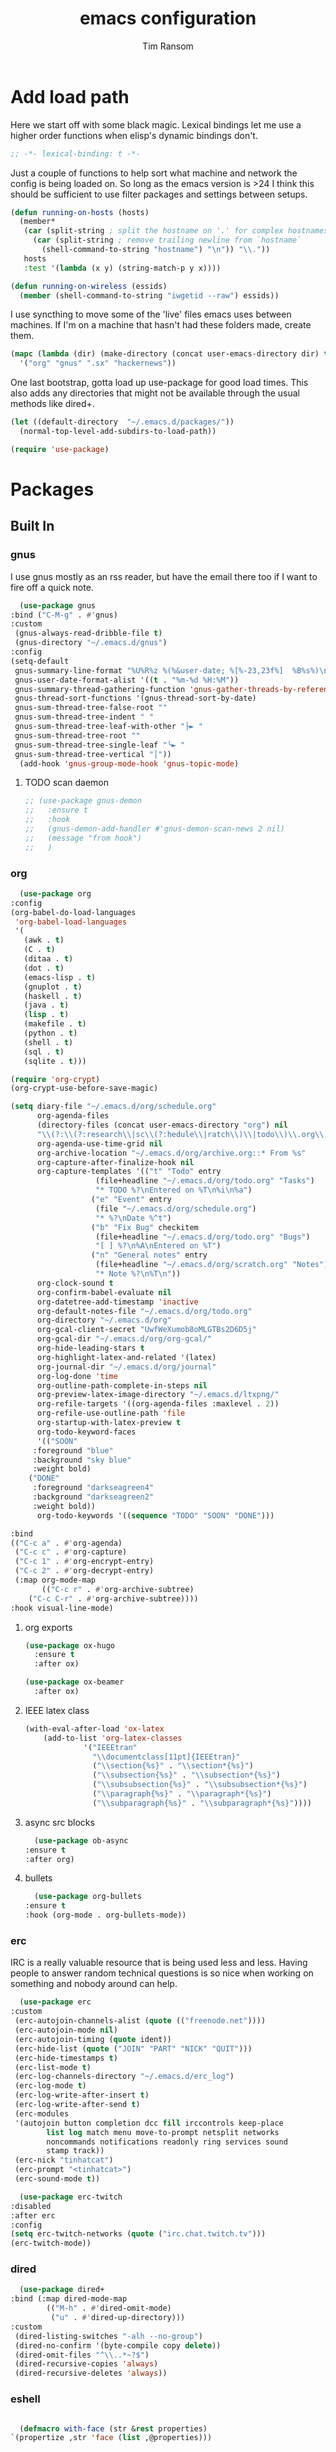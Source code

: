 #+AUTHOR: Tim Ransom
#+TITLE: emacs configuration

* Add load path

  Here we start off with some black magic. Lexical bindings let me use a higher order functions when elisp's dynamic bindings don't. 
  #+BEGIN_SRC emacs-lisp
    ;; -*- lexical-binding: t -*-
  #+END_SRC

  Just a couple of functions to help sort what machine and network the config is being loaded on. So long as the emacs version is >24 I think this should be sufficient to use filter packages and settings between setups.
  #+BEGIN_SRC emacs-lisp
    (defun running-on-hosts (hosts)
      (member*
       (car (split-string ; split the hostname on '.' for complex hostnames
	     (car (split-string ; remove trailing newline from `hostname`
		   (shell-command-to-string "hostname") "\n")) "\\."))
       hosts
       :test '(lambda (x y) (string-match-p y x))))

    (defun running-on-wireless (essids)
      (member (shell-command-to-string "iwgetid --raw") essids))
  #+END_SRC

  I use syncthing to move some of the 'live' files emacs uses between machines. If I'm on a machine that hasn't had these folders made, create them.
  #+BEGIN_SRC emacs-lisp
    (mapc (lambda (dir) (make-directory (concat user-emacs-directory dir) t))
	  '("org" "gnus" ".sx" "hackernews"))
  #+END_SRC

  One last bootstrap, gotta load up use-package for good load times. This also adds any directories that might not be available through the usual methods like dired+.
  #+BEGIN_SRC emacs-lisp
    (let ((default-directory  "~/.emacs.d/packages/"))
      (normal-top-level-add-subdirs-to-load-path))

    (require 'use-package)
  #+END_SRC

* Packages
** Built In
*** gnus

    I use gnus mostly as an rss reader, but have the email there too if I want to fire off a quick note.
    #+BEGIN_SRC emacs-lisp
      (use-package gnus
	:bind ("C-M-g" . #'gnus)
	:custom
	 (gnus-always-read-dribble-file t)
	 (gnus-directory "~/.emacs.d/gnus")
	:config
	(setq-default
	 gnus-summary-line-format "%U%R%z %(%&user-date; %[%-23,23f%]  %B%s%)\n"
	 gnus-user-date-format-alist '((t . "%m-%d %H:%M"))
	 gnus-summary-thread-gathering-function 'gnus-gather-threads-by-references
	 gnus-thread-sort-functions '(gnus-thread-sort-by-date)
	 gnus-sum-thread-tree-false-root ""
	 gnus-sum-thread-tree-indent " "
	 gnus-sum-thread-tree-leaf-with-other "├► "
	 gnus-sum-thread-tree-root ""
	 gnus-sum-thread-tree-single-leaf "╰► "
	 gnus-sum-thread-tree-vertical "│"))
      (add-hook 'gnus-group-mode-hook 'gnus-topic-mode)
    #+END_SRC

**** TODO scan daemon
     #+BEGIN_SRC emacs-lisp
       ;; (use-package gnus-demon
       ;;   :ensure t
       ;;   :hook
       ;;   (gnus-demon-add-handler #'gnus-demon-scan-news 2 nil)
       ;;   (message "from hook")
       ;;   )
     #+END_SRC

*** org
    #+BEGIN_SRC emacs-lisp
      (use-package org
	:config
	(org-babel-do-load-languages
	 'org-babel-load-languages
	 '(
	   (awk . t)
	   (C . t)
	   (ditaa . t)
	   (dot . t)
	   (emacs-lisp . t)
	   (gnuplot . t)
	   (haskell . t)
	   (java . t)
	   (lisp . t)
	   (makefile . t)
	   (python . t)
	   (shell . t)
	   (sql . t)
	   (sqlite . t)))

	(require 'org-crypt)
	(org-crypt-use-before-save-magic)

	(setq diary-file "~/.emacs.d/org/schedule.org"
	      org-agenda-files
	      (directory-files (concat user-emacs-directory "org") nil
	      "\\(?:\\(?:research\\|sc\\(?:hedule\\|ratch\\)\\|todo\\)\\.org\\)")
	      org-agenda-use-time-grid nil
	      org-archive-location "~/.emacs.d/org/archive.org::* From %s"
	      org-capture-after-finalize-hook nil
	      org-capture-templates '(("t" "Todo" entry
				       (file+headline "~/.emacs.d/org/todo.org" "Tasks")
				       "* TODO %?\nEntered on %T\n%i\n%a")
				      ("e" "Event" entry
				       (file "~/.emacs.d/org/schedule.org")
				       "* %?\nDate %^t")
				      ("b" "Fix Bug" checkitem
				       (file+headline "~/.emacs.d/org/todo.org" "Bugs")
				       "[ ] %?\n%A\nEntered on %T")
				      ("n" "General notes" entry
				       (file+headline "~/.emacs.d/org/scratch.org" "Notes")
				       "* Note %?\n%T\n"))
	      org-clock-sound t
	      org-confirm-babel-evaluate nil
	      org-datetree-add-timestamp 'inactive
	      org-default-notes-file "~/.emacs.d/org/todo.org"
	      org-directory "~/.emacs.d/org"
	      org-gcal-client-secret "UwfWeXumob8oMLGTBs2D6D5j"
	      org-gcal-dir "~/.emacs.d/org/org-gcal/"
	      org-hide-leading-stars t
	      org-highlight-latex-and-related '(latex)
	      org-journal-dir "~/.emacs.d/org/journal"
	      org-log-done 'time
	      org-outline-path-complete-in-steps nil
	      org-preview-latex-image-directory "~/.emacs.d/ltxpng/"
	      org-refile-targets '((org-agenda-files :maxlevel . 2))
	      org-refile-use-outline-path 'file
	      org-startup-with-latex-preview t
	      org-todo-keyword-faces
	      '(("SOON"
		 :foreground "blue"
		 :background "sky blue"
		 :weight bold)
		("DONE"
		 :foreground "darkseagreen4"
		 :background "darkseagreen2"
		 :weight bold))
	      org-todo-keywords '((sequence "TODO" "SOON" "DONE")))

	:bind
	(("C-c a" . #'org-agenda)
	 ("C-c c" . #'org-capture)
	 ("C-c 1" . #'org-encrypt-entry)
	 ("C-c 2" . #'org-decrypt-entry)
	 (:map org-mode-map
	       (("C-c r" . #'org-archive-subtree)
		("C-c C-r" . #'org-archive-subtree))))
	:hook visual-line-mode)
    #+END_SRC

**** org exports
#+BEGIN_SRC emacs-lisp
  (use-package ox-hugo
    :ensure t
    :after ox)

  (use-package ox-beamer
    :after ox)
#+END_SRC

**** IEEE latex class

     #+BEGIN_SRC emacs-lisp
(with-eval-after-load 'ox-latex
	(add-to-list 'org-latex-classes
		     '("IEEEtran"
		       "\\documentclass[11pt]{IEEEtran}"
		       ("\\section{%s}" . "\\section*{%s}")
		       ("\\subsection{%s}" . "\\subsection*{%s}")
		       ("\\subsubsection{%s}" . "\\subsubsection*{%s}")
		       ("\\paragraph{%s}" . "\\paragraph*{%s}")
		       ("\\subparagraph{%s}" . "\\subparagraph*{%s}"))))
     #+END_SRC

**** async src blocks
     #+BEGIN_SRC emacs-lisp
       (use-package ob-async
	 :ensure t
	 :after org)
     #+END_SRC

**** bullets
     #+BEGIN_SRC emacs-lisp
       (use-package org-bullets
	 :ensure t
	 :hook (org-mode . org-bullets-mode))
     #+END_SRC

*** erc

    IRC is a really valuable resource that is being used less and less. Having people to answer random technical questions is so nice when working on something and nobody around can help.
    #+BEGIN_SRC emacs-lisp
      (use-package erc
	:custom
	 (erc-autojoin-channels-alist (quote (("freenode.net"))))
	 (erc-autojoin-mode nil)
	 (erc-autojoin-timing (quote ident))
	 (erc-hide-list (quote ("JOIN" "PART" "NICK" "QUIT")))
	 (erc-hide-timestamps t)
	 (erc-list-mode t)
	 (erc-log-channels-directory "~/.emacs.d/erc_log")
	 (erc-log-mode t)
	 (erc-log-write-after-insert t)
	 (erc-log-write-after-send t)
	 (erc-modules
	 '(autojoin button completion dcc fill irccontrols keep-place
		    list log match menu move-to-prompt netsplit networks
		    noncommands notifications readonly ring services sound
		    stamp track))
	 (erc-nick "tinhatcat")
	 (erc-prompt "<tinhatcat>")
	 (erc-sound-mode t))

      (use-package erc-twitch
	:disabled
	:after erc
	:config
	(setq erc-twitch-networks (quote ("irc.chat.twitch.tv")))
	(erc-twitch-mode))
    #+END_SRC

*** dired
    #+BEGIN_SRC emacs-lisp
      (use-package dired+
	:bind (:map dired-mode-map
		    (("M-h" . #'dired-omit-mode)
		     ("u" . #'dired-up-directory)))
	:custom
	 (dired-listing-switches "-alh --no-group")
	 (dired-no-confirm '(byte-compile copy delete))
	 (dired-omit-files "^\\..*~?$")
	 (dired-recursive-copies 'always)
	 (dired-recursive-deletes 'always))
    #+END_SRC

*** eshell
    #+BEGIN_SRC emacs-lisp

      (defmacro with-face (str &rest properties)
	`(propertize ,str 'face (list ,@properties)))

      (defun my-eshell-prompt ()
	(let ((header-bg (if (find 'material-light custom-enabled-themes)
			     "#e0f7fa"
			   "#1c1f26"))
	      (host (file-remote-p default-directory 'host)))
					      ;(host (nth 1 (split-string (eshell/pwd) ":"))))
	  (concat
	   (with-face (concat (eshell/pwd) " ") :background header-bg)
	   (with-face (format-time-string "(%H:%M) " (current-time)) :background header-bg :foreground "#888")
	   (with-face "\n" :background header-bg)
	   (with-face user-login-name :foreground "blue")
	   "@"
	   (with-face (if (eq nil host) "localhost" host) :foreground "green")
	   (if (= (user-uid) 0)
	       (with-face " #" :foreground "red")
	     " $")
	   " ")))

      (use-package eshell
	:bind ("C-x e" . #'eshell)
	:custom
	(eshell-prompt-function 'my-eshell-prompt)
	(eshell-highlight-prompt nil)
	(eshell-cmpl-ignore-case t)
	(eshell-highlight-prompt nil)
	(eshell-destroy-buffer-when-process-dies t)
	(eshell-visual-commands
	 '("vi" "vim" "screen" "top" "htop" "less" "more" "rtv")))
    #+END_SRC

** External

*** Package updater
    #+BEGIN_SRC emacs-lisp
      (use-package auto-package-update
	:ensure t
	:custom
	(auto-package-update-prompt-before-update t)
	(auto-package-update-delete-old-versions t)
	(auto-package-update-interval 90)
	:config
	(auto-package-update-maybe))
    #+END_SRC

*** Dad-joke

    This is top tier package-age here.
    #+BEGIN_SRC emacs-lisp
      (use-package dad-joke :ensure t)
    #+END_SRC

*** Theme

    I really like themes that have light and dark modes. The material theme fits that and has been my theme of choice for a few years.
    #+BEGIN_SRC emacs-lisp
      (use-package material-theme
	:unless (running-on-hosts '("login001"))
	:ensure t
	:config
	(load-theme 'material t))
    #+END_SRC

    Switch between the light and dark modes on sunrise and sunset. Lets me know what the sun is doing even when I spend all day inside :)
    #+BEGIN_SRC emacs-lisp
      (use-package theme-changer
	:unless (running-on-hosts '("login001"))
	:ensure t
	:custom
	(calendar-latitude 34.67)
	(calendar-location-name "Clemson, SC")
	(calendar-longitude -82.84)
	:config (change-theme 'material-light 'material))
    #+END_SRC

*** helm

    Helm is really a game changer for emacs. More over, it's the helm extensions that can really turn something tedious to easy.
    #+BEGIN_SRC emacs-lisp
      (when (>= (string-to-number emacs-version) 24.4)
	(use-package helm
	  :ensure t
	  :bind (("M-x"   . #'helm-M-x)
		 ("C-x b" . #'helm-buffers-list)
		 ("C-x f" . #'helm-find-files)
		 ("C-x C-f" . #'helm-find-files)
		 ("M-y"   . #'helm-show-kill-ring)
		 ("C-c m" . #'helm-man-woman)
		 ("C-c l" . #'helm-locate)
		 ("C-c e" . #'helm-regexp)
		 ("C-c g" . #'helm-google-suggest))
	  :config
	  (helm-mode t)))
    #+END_SRC

**** tramp

     Reads in [[file:~/.ssh/config][my ssh config]] and connects me without needing to remember the trmp syntax.
     #+BEGIN_SRC emacs-lisp
       (when (>= (string-to-number emacs-version) 24.4)
	 (use-package helm-tramp
	   :unless (running-on-hosts '("login001"))
	   :ensure t
	   :requires helm))
     #+END_SRC

**** bbdb

     This seems to be the most accepted way to manage contact info with emacs. It works well with mail and gnus though so it's okay with me.
     #+BEGIN_SRC emacs-lisp
       (when (>= (string-to-number emacs-version) 24.4)
	 (use-package helm-bbdb
	   :unless (running-on-hosts '("login001"))
	   :ensure t
	   :requires helm
	   :bind (("<f5>" . #'helm-bbdb))))
     #+END_SRC

**** dictionary

     Every computer used for writing should have a dictionary available by keystroke.

     Also remember that =C-w= in a helm session inserts the word at point.
     #+BEGIN_SRC emacs-lisp
       (when (>= (string-to-number emacs-version) 24.4)
	 (use-package helm-dictionary
	   :unless (running-on-hosts '("login001"))
	   :requires helm
	   :ensure t
	   :bind (("<f8>" . #'helm-dictionary))
	   :custom
	    (helm-dictionary-browser-function 'browse-url-chrome)
	    (helm-dictionary-database "/usr/share/dict/words")
	    (helm-dictionary-online-dicts
	    '(("wiktionary" . "http://en.wiktionary.org/wiki/%s")
	      ("Oxford English Dictionary" . "www.oed.com/search?searchType=dictionary&q=%s")
	      ("Merriam-Webster" . "https://www.merriam-webster.com/dictionary/%s")))
	    (helm-dictionary-use-full-frame nil)))
     #+END_SRC

*** magit

    Great way to interact with git. Not much config needed, just a global keybinding to pop open the status.
    #+BEGIN_SRC emacs-lisp
      (when (>= (string-to-number emacs-version) 25.1)
	(use-package magit
	  :ensure t
	  :bind ("C-x g" . #'magit-status)))
    #+END_SRC

*** pdf
    #+BEGIN_SRC emacs-lisp
      (use-package pdf-tools
	:ensure t
	:unless (or (string= nil (getenv "DESKTOP_SESSION")) 
		    (running-on-hosts '("login001")))
	:load-path "site-lisp/pdf-tools/lisp"
	:magic ("%PDF" . pdf-view-mode)
	:config
	(pdf-tools-install)
	(setq pdf-misc-print-programm "/usr/bin/gtklp"))
    #+END_SRC

*** epub
    #+BEGIN_SRC emacs-lisp
      (use-package nov
	:ensure t
	:unless (or (string= nil (getenv "DESKTOP_SESSION"))
		    (running-on-hosts '("login001")))
	:magic ("%EPUB" . nov-mode))
    #+END_SRC

*** TODO dashboard

    This dashboard pairs really well with exwm but has been a bit of a pain to set up.
    For now I'm still choosing an org-mode scratch buffer but this is a todo.
    #+BEGIN_SRC emacs-lisp
      (use-package dashboard
	:ensure t
	:if (getenv "DESKTOP_SESSION")
	:config
	(dashboard-setup-startup-hook)
	:custom
	(dashboard-items '((recents  . 5)
			   ;; (bookmarks . 5)
			   ;; (projects . 5)
			   (agenda . 5)
			   (registers . 5))))
    #+END_SRC

*** transmission
    #+BEGIN_SRC emacs-lisp
      (when (>= (string-to-number emacs-version) 24.4)
	(use-package transmission
	  :ensure t
	  :if (running-on-hosts '("joseki" "tengen"))
	  :custom
	  (transmission-refresh-modes
	   '(transmission-mode
	     transmission-files-mode
	     transmission-info-mode
	     transmission-peers-mode))))
    #+END_SRC

*** spotify
    This just controls spotify, searching and account specific stuff still needs done through the desktop application.

    #+BEGIN_SRC emacs-lisp
  (use-package spotify :ensure t
    :if (running-on-hosts '("tengen" "hoshi" "atari" "joseki"))
    :bind (("C-c s c" . #'spotify-current)
	   ("C-c s SPC" . #'spotify-playpause)
	   ("C-c s n" . #'spotify-next)
	   ("C-c s p" . #'spotify-previous))
    :config
    (spotify-enable-song-notifications))
    #+END_SRC

*** hackernews

    #+BEGIN_SRC emacs-lisp
  (use-package hackernews
    :ensure t
    :bind ("C-c h" . #'hackernews))
    #+END_SRC

*** stack overflow

    #+BEGIN_SRC emacs-lisp
  (use-package sx
    :ensure t
    :bind ("C-c x" . #'sx-tab-all-questions))
    #+END_SRC

*** emms
    #+BEGIN_SRC emacs-lisp
      (use-package emms
	:if (running-on-hosts '("joseki" "tengen"))
	:ensure t
	:custom
	(emms-cache-get-function 'emms-cache-get)
	(emms-cache-modified-function 'emms-cache-dirty)
	(emms-cache-set-function 'emms-cache-set)
	(emms-info-functions '(emms-info-mediainfo
			       emms-info-mpd emms-info-cueinfo
			       emms-info-ogginfo))
	(emms-mode-line-cycle t)
	(emms-mode-line-mode-line-function 'emms-mode-line-cycle-mode-line-function)
	(emms-player-mpd-music-directory "/home/tsranso/Music")
	(emms-player-mplayer-command-name "mpv")
	(emms-player-next-function 'emms-score-next-noerror)
	(emms-playlist-default-major-mode 'emms-playlist-mode)
	(emms-playlist-update-track-function 'emms-playlist-mode-update-track-function)
	(emms-track-description-function 'emms-info-track-description))
    #+END_SRC

*** bbdb

    #+BEGIN_SRC emacs-lisp
      (use-package bbdb
	:ensure t
	:custom
	(bbdb-dial-function
	 (lambda
	   (phone-number)
	   (kdeconnect-send-sms
	    (read-string "Enter message: ")
	    (string-to-int
	     (replace-regexp-in-string "[() -]" "" phone-number))))))
    #+END_SRC

*** slime

    Everybody who wants to dive into lisp should use slime. Even if just for learning differences between the lisps, slime is the way to go for lisp dev.
    #+BEGIN_SRC emacs-lisp
      (use-package slime
	:ensure t
	:custom
	(inferior-lisp-program "sbcl")
	(slime-contribs '(slime-fancy)))
    #+END_SRC

*** smart mode line
    #+BEGIN_SRC emacs-lisp
      (use-package smart-mode-line
	:ensure t
	:custom
	(sml/theme 'respectful)
	(sml/no-confirm-load-theme t)
	:config
	(sml/setup)
	(setq sml/name-width 30))
    #+END_SRC

*** gnuplot

    #+BEGIN_SRC emacs-lisp
      (use-package gnuplot :ensure t)
    #+END_SRC

* Moving around

  Here are just about my only modifications to ordinary bindings. Mostly just convienience and intution things.
  #+BEGIN_SRC emacs-lisp
    (global-set-key (kbd "M-o")     #'other-window)
    (global-set-key (kbd "M-h")     #'backward-kill-word)                   
    (global-set-key (kbd "C-x k")   #'kill-this-buffer)                     
    (global-set-key (kbd "C-x C-k") #'kill-this-buffer)                     
    (global-set-key (kbd "C-h")     #'delete-backward-char)                 
    (global-set-key (kbd "C-x 2")                                           
		    (lambda ()                                              
		      (interactive)                                         
		      (split-window-vertically)                             
		      (other-window 1)))    
  #+END_SRC

** smartparens

   #+BEGIN_SRC emacs-lisp
     (use-package smartparens
       :ensure t
       :hook (prog-mode . turn-off-smartparens-strict-mode))
   #+END_SRC

** Hide show minor mode

   #+BEGIN_SRC emacs-lisp
     (use-package hs-minor-mode
       :hook prog-mode
       :bind (:map hs-minor-mode-map
		   ("C-c b h" . hs-hide-block)
		   ("C-c s" . hs-show-block)
		   ("C-c h" . hs-hide-block)
		   ("C-c b s" . hs-show-block)
		   ("C-c C-b h" . hs-hide-block)
		   ("C-c C-b s" . hs-show-block)))
   #+END_SRC

* Buffer Management
** transpose windows

   Transposing is surprisingly not a built in function. Here's something that lets me move the current buffer around in the frame.
   #+BEGIN_SRC emacs-lisp
     (defun transpose-windows (arg)
       "Transpose the buffers shown in two windows."
       (interactive "p")
       (let ((selector (if (>= arg 0) 'next-window 'previous-window)))
	 (while (/= arg 0)
	   (let ((this-win (window-buffer))
		 (next-win (window-buffer (funcall selector))))
	     (set-window-buffer (selected-window) next-win)
	     (set-window-buffer (funcall selector) this-win)
	     (select-window (funcall selector)))
	   (setq arg (if (plusp arg) (1- arg) (1+ arg))))))

     (global-set-key (kbd "C-x t") #'transpose-windows)
   #+END_SRC

** toggle frame split

   Likewise switching from vertical to horizantal (and back). Really should be built it.
   #+BEGIN_SRC emacs-lisp
     (defun toggle-frame-split ()
       "If the frame is split vertically, split it horizontally or vice versa.
     Assumes that the frame is only split into two."
       (interactive)
       (unless (= (length (window-list)) 2) (error "Can only toggle a frame split in two"))
       (let ((split-vertically-p (window-combined-p)))
	 (delete-window) ; closes current window
	 (if split-vertically-p
	     (split-window-horizontally)
	   (split-window-vertically))
	 (switch-to-buffer nil)))

     (global-set-key (kbd "C-x |") 'toggle-frame-split)
   #+END_SRC

* general emacs settings
** asynchronous
   Gotta use the few async operations we have
   #+BEGIN_SRC emacs-lisp
     (use-package async
       :ensure t
       :config
       (dired-async-mode 1)
       (async-bytecomp-package-mode 1))
   #+END_SRC

** time and date
   #+BEGIN_SRC emacs-lisp
     (setq calendar-mark-diary-entries-flag t
	   display-time-24hr-format t
	   display-time-default-load-average nil)

     (display-time-mode t)
   #+END_SRC

** window behavior
   #+BEGIN_SRC emacs-lisp
     ;; (setq 
     ;;       use-dialog-box nil
     ;;       line-number-mode t
     ;;       column-number-mode t)

     (tooltip-mode 0)
     (fringe-mode 1)
     (tool-bar-mode 0)
     (menu-bar-mode 0)
     (scroll-bar-mode 0)
   #+END_SRC

   #+RESULTS:

** cursor behavior
   #+BEGIN_SRC emacs-lisp
     (setq x-stretch-cursor t
	   sentence-end-double-space nil
	   tab-width 4)

     (show-paren-mode t)
   #+END_SRC

** trash behavior
   #+BEGIN_SRC emacs-lisp
     (setq delete-by-moving-to-trash t
	   trash-directory "/home/tsranso/.local/share/Trash/files/")
   #+END_SRC

** initialization
   #+BEGIN_SRC emacs-lisp
     (setq 
					     ;initial-buffer-choice (lambda nil (get-buffer "*dashboard*"))
      initial-buffer-choice (lambda nil (get-buffer "*scratch*"))
      initial-major-mode 'org-mode
      initial-scratch-message (concat (format-time-string "%Y-%m-%d")
				      "

     "))
   #+END_SRC

** proced
   #+BEGIN_SRC emacs-lisp
     (setq proced-auto-update-flag t
	   proced-auto-update-interval 2
	   proced-filter 'user)
   #+END_SRC

** browser
   #+BEGIN_SRC emacs-lisp
     (setq browse-url-browser-function 'browse-url-chrome
	   browse-url-chrome-arguments '("--new-window"))
   #+END_SRC

** doc view
   #+BEGIN_SRC emacs-lisp
     (setq doc-view-continuous t
	   doc-view-resolution 300)
   #+END_SRC

** file backup info
   #+BEGIN_SRC emacs-lisp
     (setq
      backup-by-copying t      ; don't clobber symlinks
      backup-directory-alist
					     ;'(("." . (if (file-directory-p "/var/emacs/") "/var/emacs/" "/tmp/")))    ; don't litter my fs tree
      '(("." . "/tmp/"))    ; don't litter my fs tree
      delete-old-versions t
      kept-new-versions 6
      kept-old-versions 2
      version-control t)       ; use versioned backups

     (recentf-mode 1)
   #+END_SRC

** misc
   #+BEGIN_SRC emacs-lisp
     (global-set-key (kbd "<f6>")    #'calc)
     (global-set-key (kbd "<f7>")    #'calendar)
     (global-set-key (kbd "C-c C-c") #'compile)
     (global-set-key (kbd "C-c r")   #'revert-buffer)
     (global-set-key (kbd "\C-z")    #'bury-buffer)
     (global-set-key (kbd "\C-c v")  #'visual-line-mode)
     (global-set-key (kbd "\C-c t")  #'toggle-truncate-lines)

     (setq TeX-view-program-selection '((output-pdf "PDF Tools"))
	   async-bytecomp-package-mode t
	   gdb-many-windows t
	   large-file-warning-threshold 500000000
	   send-mail-function 'smtpmail-send-it
	   message-directory "~/.emacs.d/Mail/"
					     ;tramp-histfile-override "/dev/null" nil (tramp)
	   )
     (add-to-list 'tramp-remote-path "/home/tsranso/bin")
     (add-to-list 'tramp-remote-path "/home/tsranso/.local/bin")
     (add-hook 'after-save-hook 'executable-make-buffer-file-executable-if-script-p)

   #+END_SRC

* exwm

  #+BEGIN_SRC emacs-lisp
    (defun launch-program (command)
      (interactive (list (read-shell-command "$ ")))
      (start-process-shell-command command nil command))

    (defun lock-screen ()
      (interactive)
      (shell-command "/usr/local/bin/lock.sh"))

    (when (and (>= (string-to-number emacs-version) 24.4)
	       (not (running-on-hosts '("login001" "marcher" "atari"))))
      (use-package xelb
	:if (string= "exwm" (getenv "DESKTOP_SESSION"))
	:ensure t)

      (use-package exwm
	:if (string= "exwm" (getenv "DESKTOP_SESSION"))
	:ensure t
	:after (xelb)
	:bind
	(("s-x" . #'launch-program)
	 ("s-l" . #'lock-screen)
	 ("s-w" . #'exwm-workplace-switch)
	 ("s-r" . #'exwm-reset)
	 ("C-x C-c" . #'save-buffers-kill-emacs))
	:config
	(setq exwm-input-simulation-keys
	      '(([?\C-b] . [left])
		([?\C-f] . [right])
		([?\C-p] . [up])
		([?\C-n] . [down])
		([?\C-a] . [home])
		([?\C-e] . [end])
		([?\M-v] . [prior])
		([?\C-v] . [next])
		([?\C-d] . [delete])
		([?\C-h] . [backspace])
		([?\C-m] . [return])
		([?\C-i] . [tab])
		([?\C-g] . [escape])
		([?\M-g] . [f5])
		([?\C-s] . [C-f])
		([?\C-y] . [C-v])
		([?\M-w] . [C-c])
		([?\M-<] . [home])
		;; todo ([?\M-o] . [C-x o])
		([?\M->] . [C-end])))

	(global-set-key (kbd "<mouse-12>") (lambda () (interactive)
					     (exwm-input--fake-key 26)))

	(dolist (k '(
		     ("s-," . "alternate-screen")
		     ("s-<return>" . "urxvtc")
		     ("s-p" . "nemo")
		     ("s-d" . "discord")
		     ("s-t" . "transmission-remote-gtk")
		     ("s-s" . "spotify")
		     ("s-<tab>" . "google-chrome-stable")
		     ("<C-M-escape>" . "gnome-system-monitor")
		     ("s-m" . "pavucontrol")
		     ("s-<down>" . "amixer sset Master 5%-")
		     ("s-<up>" . "amixer set Master unmute; amixer sset Master 5%+")
		     ("<print>" . "scrot")
		     ("<XF86MonBrightnessUp>" . "light -A 10")
		     ("<XF86MonBrightnessDown>" . "light -U 10")
		     ("<XF86AudioMute>"."amixer -c 0 set Master toggle")
		     ("<XF86AudioLowerVolume>" . "amixer -c 0 sset Master 5%-")
		     ("<XF86AudioRaiseVolume>" . "amixer -c 0 set Master unmute; amixer -c 0 sset Master 5%+")))
	  (let ((f (lambda () (interactive)
		     (save-window-excursion
		       (start-process-shell-command "" nil (cdr k))))))
	    (exwm-input-set-key (kbd (car k)) f)))

	(require 'exwm-systemtray)
	(exwm-systemtray-enable)

	(add-hook 'exwm-floating-setup-hook #'exwm-layout-hide-mode-line)
	(add-hook 'exwm-floating-exit-hook #'exwm-layout-show-mode-line)

	(add-hook 'exwm-update-title-hook
		  (lambda () (exwm-workspace-rename-buffer exwm-title)))

	(setq exwm-workspace-number 10
	      exwm-workspace-show-all-buffers t
	      exwm-layout-show-all-buffers t)

	(dotimes (i 10)
	  (exwm-input-set-key (kbd (format "s-%d" i))
			      `(lambda ()
				 (interactive)
				 (exwm-workspace-switch-create ,i))))

	(push ?\C-q exwm-input-prefix-keys)
	(define-key exwm-mode-map [?\C-q] #'exwm-input-send-next-key)

	(require 'exwm-randr)
	(when (running-on-hosts '("tengen"))
	  (setq exwm-randr-workspace-output-plist
		'(0 "DP-2" 9 "DP-2" 8 "DP-2" 7 "DP-2" 6 "DP-2"
		    1 "HDMI-3" 2 "HDMI-3" 3 "HDMI-3" 4 "HDMI-3" 5 "HDMI-3"))
	  (add-hook 'exwm-randr-screen-change-hook
		    (lambda ()
		      (start-process-shell-command
		       "xrandr" nil
		       (concat "xrandr "
			       "--output DP-2 --mode 1600x900 --pos 1920x180 "
			       "--output HDMI-3 --mode 1920x1080 --pos 0x0 ")))))

	(when (running-on-hosts '("hoshi"))
	  (setq exwm-randr-workspace-output-plist
		'(0 "DP-2" 9 "DP-2" 8 "DP-2" 7 "DP-2" 6 "DP-2"
		    1 "DP-1" 2 "DP-1" 3 "DP-1" 4 "DP-1" 5 "DP-1"))
	  (add-hook 'exwm-randr-screen-change-hook
		    (lambda ()
		      (start-process-shell-command
		       "xrandr" nil
		       (concat "xrandr "
			       "--output DP-2 --mode 1920x1080 --pos 1920x0 "
			       "--output DP-1 --primary --mode 1920x1080 --pos 0x0")))))

	(exwm-randr-enable)
	(exwm-enable)))
  #+END_SRC

** Autostart programs

   I use this config across several machines, depending which machine and what network it's connected to I want different autostart applications.
   #+BEGIN_SRC emacs-lisp :noweb yes
     (when (running-on-hosts '("joseki"))
       (display-battery-mode t)
       (start-process "" nil "xrdb" "-merge" "/home/tsranso/.config/urxvt/conf")
       (start-process "wifi applet" nil "nm-applet")

       (when (running-on-wireless '("Torus Shaped Earth\n"))
	 (start-process "discord" nil "discord")
	 (start-process "spotify" nil "spotify")
	 (start-process "transmission" nil "transmission-daemon")))

     (when (running-on-hosts '("tengen"))
       (start-process "transmission" nil "transmission-daemon"))

     (when (running-on-hosts '("joseki" "hoshi"))
       (unless (file-exists-p "~/.config/mpd/pid")
	 (start-process "music player daemon" nil "mpd")))

     (when (running-on-hosts '("hoshi" "tengen"))
       (start-process "discord" nil "discord")
       (start-process "spotify" nil "spotify"))

     (when (running-on-hosts '("joseki" "hoshi" "tengen"))
       (start-process "redshift" nil "redshift" "-l" "34.67:-82.84")
       (start-process "urxvt daemon" nil "urxvtd" "-f" "-q" "-o")
       (start-process "bluetooth applet" nil "blueman-applet"))

     (when (not (running-on-hosts '("atari" "login*" "marcher" "tengen" "ivy*" "node*")))
       (start-process "xautolock" nil
		      "xautolock"
		      "-time 10"
		      "-locker lock.sh"))

     (when (not (running-on-hosts '("login*" "marcher" "ivy*" "node*")))
       (start-process "unclutter" nil "unclutter"))
   #+END_SRC

** system monitoring

   #+BEGIN_SRC emacs-lisp
  (use-package symon
    :ensure t
    :bind
    ("s-h" . symon-mode))
   #+END_SRC

